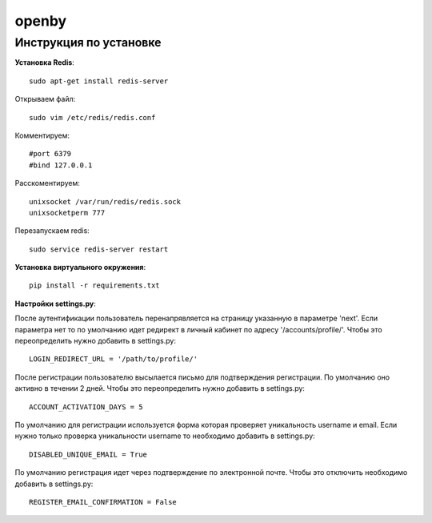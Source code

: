 openby
======

Инструкция по установке
-----------------------

**Установка Redis**::

  sudo apt-get install redis-server

Открываем файл::

  sudo vim /etc/redis/redis.conf

Комментируем::

  #port 6379
  #bind 127.0.0.1

Расскоментируем::

  unixsocket /var/run/redis/redis.sock
  unixsocketperm 777

Перезапускаем redis::

  sudo service redis-server restart

**Установка виртуального окружения**::

  pip install -r requirements.txt

**Настройки settings.py**::

После аутентификации пользователь перенапрявляется на страницу указанную в параметре 'next'. Если параметра нет то по умолчанию идет редирект в личный кабинет по адресу '/accounts/profile/'. Чтобы это переопределить нужно добавить в settings.py::

  LOGIN_REDIRECT_URL = '/path/to/profile/'

После регистрации пользователю высылается письмо для подтверждения регистрации. По умолчанию оно активно в течении 2 дней. Чтобы это переопределить нужно добавить в settings.py::

  ACCOUNT_ACTIVATION_DAYS = 5

По умолчанию для регистрации используется форма которая проверяет уникальность username и email. Если нужно только проверка уникальности username то необходимо добавить в settings.py::

  DISABLED_UNIQUE_EMAIL = True

По умолчанию регистрация идет через подтверждение по электронной почте. Чтобы это отключить необходимо добавить в settings.py::

  REGISTER_EMAIL_CONFIRMATION = False